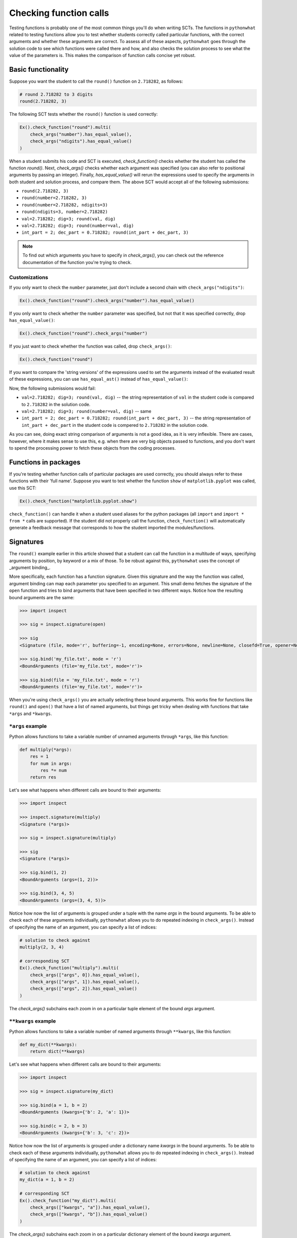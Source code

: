 Checking function calls
-----------------------

Testing functions is probably one of the most common things you'll do when writing SCTs.
The functions in ``pythonwhat`` related to testing functions allow you to test whether students correctly called particular functions,
with the correct arguments and whether these arguments are correct.
To assess all of these aspects, ``pythonwhat`` goes through the solution code to see which functions were called there and how,
and also checks the solution process to see what the value of the parameters is. This makes the comparison of function calls concise yet robust.

Basic functionality
===================

Suppose you want the student to call the ``round()`` function on ``2.718282``, as follows:

.. code::

    # round 2.718282 to 3 digits
    round(2.718282, 3)

The following SCT tests whether the ``round()`` function is used correctly:

.. code::

    Ex().check_function("round").multi(
        check_args("number").has_equal_value(),
        check_args("ndigits").has_equal_value()
    )

When a student submits his code and SCT is executed, `check_function()` checks whether the student has called the function `round()`.
Next, `check_args()` checks whether each argument was specified (you can also refer to positional arguments by passing an integer).
Finally, `has_equal_value()` will rerun the expressions used to specify the arguments in both student and solution process, and compare them.
The above SCT would accept all of the following submissions:

- ``round(2.718282, 3)``
- ``round(number=2.718282, 3)``
- ``round(number=2.718282, ndigits=3)``
- ``round(ndigits=3, number=2.718282)``
- ``val=2.718282; dig=3; round(val, dig)``
- ``val=2.718282; dig=3; round(number=val, dig)``
- ``int_part = 2; dec_part = 0.718282; round(int_part + dec_part, 3)``

.. note::

    To find out which arguments you have to specify in `check_args()`, you can check out the reference documentation of the function you're trying to check.

Customizations
~~~~~~~~~~~~~~

If you only want to check the ``number`` parameter, just don't include a second chain with ``check_args("ndigits")``:

.. code::

    Ex().check_function("round").check_args("number").has_equal_value()

If you only want to check whether the ``number`` parameter was specified, but not that it was specified correctly, drop ``has_equal_value()``:

.. code::

    Ex().check_function("round").check_args("number")

If you just want to check whether the function was called, drop ``check_args()``:

.. code::

    Ex().check_function("round")

If you want to compare the 'string versions' of the expressions used to set the arguments instead of the evaluated result of these expressions,
you can use ``has_equal_ast()`` instead of ``has_equal_value()``:

.. code:

    Ex().check_function("round").multi(
        check_args("number").has_equal_ast(),
        check_args("ndigits").has_equal_value()
    )

Now, the following submissions would fail:

- ``val=2.718282; dig=3; round(val, dig)`` -- the string representation of ``val`` in the student code is compared to ``2.718282`` in the solution code.
- ``val=2.718282; dig=3; round(number=val, dig)`` -- same
- ``int_part = 2; dec_part = 0.718282; round(int_part + dec_part, 3)`` -- the string representation of ``int_part + dec_part`` in the student code is compered to ``2.718282`` in the solution code.

As you can see, doing exact string comparison of arguments is not a good idea, as it is very inflexible.
There are cases, however, where it makes sense to use this, e.g. when there are very big objects passed to functions,
and you don't want to spend the processing power to fetch these objects from the coding processes.


Functions in packages
=====================

If you're testing whether function calls of particular packages are used correctly, you should always refer to these functions with their 'full name'.
Suppose you want to test whether the function ``show`` of ``matplotlib.pyplot`` was called, use this SCT:

.. code::

    Ex().check_function("matplotlib.pyplot.show")

``check_function()`` can handle it when a student used aliases for the python packages (all ``import`` and ``import * from *`` calls are supported).
If the student did not properly call the function, ``check_function()`` will automatically generate a feedback message that corresponds to how the student imported the modules/functions.

.. note:

    No matter how you import the function, you always have to refer to the function with its full name, e.g. ``package.subpackage1.subpackage2.function``.

Signatures
==========

The ``round()`` example earlier in this article showed that a student can call the function in a multitude of ways,
specifying arguments by position, by keyword or a mix of those. To be robust against this, ``pythonwhat`` uses the concept of _argument binding_.

More specifically, each function has a function signature. Given this signature and the way the function was called,
argument binding can map each parameter you specified to an argument. This small demo fetches the signature of the ``open`` function and tries to
bind arguments that have been specified in two different ways. Notice how the resulting bound arguments are the same:

.. code::

    >>> import inspect

    >>> sig = inspect.signature(open)

    >>> sig
    <Signature (file, mode='r', buffering=-1, encoding=None, errors=None, newline=None, closefd=True, opener=None)>

    >>> sig.bind('my_file.txt', mode = 'r')
    <BoundArguments (file='my_file.txt', mode='r')>

    >>> sig.bind(file = 'my_file.txt', mode = 'r')
    <BoundArguments (file='my_file.txt', mode='r')>


When you're using ``check_args()`` you are actually selecting these bound arguments.
This works fine for functions like ``round()`` and ``open()`` that have a list of named arguments,
but things get tricky when dealing with functions that take ``*args`` and ``*kwargs``.

``*args`` example
~~~~~~~~~~~~~~~~~

Python allows functions to take a variable number of unnamed arguments through ``*args``, like this function:

.. code::

    def multiply(*args):
        res = 1
        for num in args:
            res *= num
        return res

Let's see what happens when different calls are bound to their arguments:

.. code::

    >>> import inspect

    >>> inspect.signature(multiply)
    <Signature (*args)>

    >>> sig = inspect.signature(multiply)

    >>> sig
    <Signature (*args)>

    >>> sig.bind(1, 2)
    <BoundArguments (args=(1, 2))>    

    >>> sig.bind(3, 4, 5)
    <BoundArguments (args=(3, 4, 5))>

Notice how now the list of arguments is grouped under a tuple with the name `args` in the bound arguments.
To be able to check each of these arguments individually, ``pythonwhat`` allows you to do repeated indexing in ``check_args()``.
Instead of specifying the name of an argument, you can specify a list of indices:

.. code::

    # solution to check against
    multiply(2, 3, 4)

    # corresponding SCT
    Ex().check_function("multiply").multi(
        check_args(["args", 0]).has_equal_value(),
        check_args(["args", 1]).has_equal_value(),
        check_args(["args", 2]).has_equal_value()
    )

The `check_args()` subchains each zoom in on a particular tuple element of the bound `args` argument.

``**kwargs`` example
~~~~~~~~~~~~~~~~~~~~

Python allows functions to take a variable number of named arguments through ``**kwargs``, like this function:

.. code::

    def my_dict(**kwargs):
        return dict(**kwargs)

Let's see what happens when different calls are bound to their arguments:

.. code::

    >>> import inspect

    >>> sig = inspect.signature(my_dict)

    >>> sig.bind(a = 1, b = 2)
    <BoundArguments (kwargs={'b': 2, 'a': 1})>

    >>> sig.bind(c = 2, b = 3)
    <BoundArguments (kwargs={'b': 3, 'c': 2})>

Notice how now the list of arguments is grouped under a dictionary name `kwargs` in the bound arguments.
To be able to check each of these arguments individually, ``pythonwhat`` allows you to do repeated indexing in ``check_args()``.
Instead of specifying the name of an argument, you can specify a list of indices:

.. code::

    # solution to check against
    my_dict(a = 1, b = 2)

    # corresponding SCT
    Ex().check_function("my_dict").multi(
        check_args(["kwargs", "a"]).has_equal_value(),
        check_args(["kwargs", "b"]).has_equal_value()
    )

The `check_args()` subchains each zoom in on a particular dictionary element of the bound `kwargs` argument.

Manual signatures
~~~~~~~~~~~~~~~~~

Unfortunately for a lot of Python's built-in functions no function signature is readily available because the function has been implemented in C code.
To work around this, ``pythonwhat`` already includes manually specified signatures for functions such as ``print()``, ``str()``, ``hasattr()``, etc,
but it's still possible that some signatures are missing.

That's why ``check_function()`` features a ``signature`` parameter, that is ``True`` by default.
If ``pythonwhat`` can't retrieve a signature for the function you want to test,
you can pass an object of the class ``inspect.Signature`` to the ``signature`` parameter.

Suppose, for the sake of example, that ``check_function()`` can't find a signature for the ``round()`` function.
In a real situation, you will be informed about a missing signature through a backend error.
To be able to implement this SCT, you can use the ``sig_from_params()`` function:

.. code::

    sig = sig_from_params(param("number", param.POSITIONAL_OR_KEYWORD),
                          param("ndigits", param.POSITIONAL_OR_KEYWORD, default=0))
    Ex().check_function("round", signature=sig).multi(
        check_args("number").has_equal_value(),
        check_args("ndigits").has_equal_value()
    )

You can pass ``sig_from_params()`` as many parameters as you want.

``param`` is an alias of the ``Parameter`` class that's inside the ``inspect`` module.
- The first argument of ``param()`` should be the name of the parameter,
- The second argument should be the 'kind' of parameter. ``param.POSITIONAL_OR_KEYWORD`` tells ``check_function`` that the parameter can be specified either through a positional argument or through a keyword argument.
Other common possibilities are ``param.POSITIONAL_ONLY`` and ``param.KEYWORD_ONLY`` (for a full list, refer to the `docs <https://docs.python.org/3.4/library/inspect.html#inspect.Parameter>`_).
- The third optional argument allows you to specify a default value for the parameter.  

.. note:: 

    If you find vital Python functions that are used very often and that are not included in ``pythonwhat`` by default, you can `let us know <mailto:content-engineering@datacamp.com>`_ and we'll add the function to our `list of manual signatures <https://github.com/datacamp/pythonwhat/blob/master/pythonwhat/signatures.py>`_.

Multiple function calls
=======================

Inside ``check_function()`` the ``index`` argument (``0`` by default), becomes important when there are several calls of the same function.
Suppose that your exercise requires the student to call the ``round()`` function twice: once on ``pi`` and once on Euler's number:

.. code::

    # Call round on pi
    round(3.14159, 3)

    # Call round on e
    round(2.71828, 3)

To test both these function calls, you'll need the following SCT:

.. code::

    Ex().check_function("round", 0).multi(
        check_args("number").has_equal_value()
        check_args("ndigits").has_equal_value()
    )
    Ex().check_function("round", 1).multi(
        check_args("number").has_equal_value()
        check_args("ndigits").has_equal_value()
    )

The first ``check_function()`` chain, where ``index=0``, looks for the first call of ``round()`` in both student solution code,
while ``check_funtion()`` with ``index=1`` will look for the second function call. After this, the rest of the SCT chain behaves as before.

Methods
=======

Methods are Python functions that are called on objects. For testing this, you can also use ``check_function()``.
Consider the following solution code, that creates a connection to an SQLite Database with ``sqlalchemy``.

.. code::

    # prep
    from urllib.request import urlretrieve
    from sqlalchemy import create_engine, MetaData, Table
    engine = create_engine('sqlite:///census.sqlite')
    metadata = MetaData()
    connection = engine.connect()
    from sqlalchemy import select
    census = Table('census', metadata, autoload=True, autoload_with=engine)
    stmt = select([census])

    # execute the query and fetch the results.
    connection.execute(stmt).fetchall()
    ```

To test the last chained method calls, you can use the following SCT.
Notice from the second ``check_function()`` call here that you have to describe the entire chain (leaving out the arguments that are passed to ``execute()``).
This way, you explicitly list the order in which the methods should have been called.

.. code::

    Ex().check_function("connection.execute").check_args("object")
    Ex().check_function("connection.execute.fetchall")

In the previous example, you might have noticed that ``check_function()`` was capable to infer that ``connection`` is a ``Connection`` object, and that ``execute()`` is a method of the ``Connection`` class.
For checking method calls that aren't chained, this is possible, but for chained method calls, such as ``connection.execute.fetchall``, this is not possible.
In those cases you'll have to manually specify a signature. With ``sig_from_obj()`` you can specify the function from which to extract a signature.

The following full example shows how it's done:

.. code::

    `@pre_exercise_code`
    ```{python}
    class Test():
        def __init__(self, a):
            self.a = a

        def set_a(self, value):
            self.a = value
            return(self)
    x = Test(123)
    ```

    `@solution`
    ```{python}
    x.set_a(843).set_a(102)
    ```

    `@sct`
    ```{python}
    sig = sig_from_obj('x.set_a')
    Ex().check_function('x.set_a.set_a', params=['value'], signature=sig)
    ```

.. note::

    You can also use the ``sig_from_params()`` function to manually build the signature from scratch,
    but this this more work than simply specifying the function object as a string from which to extract the signature.


